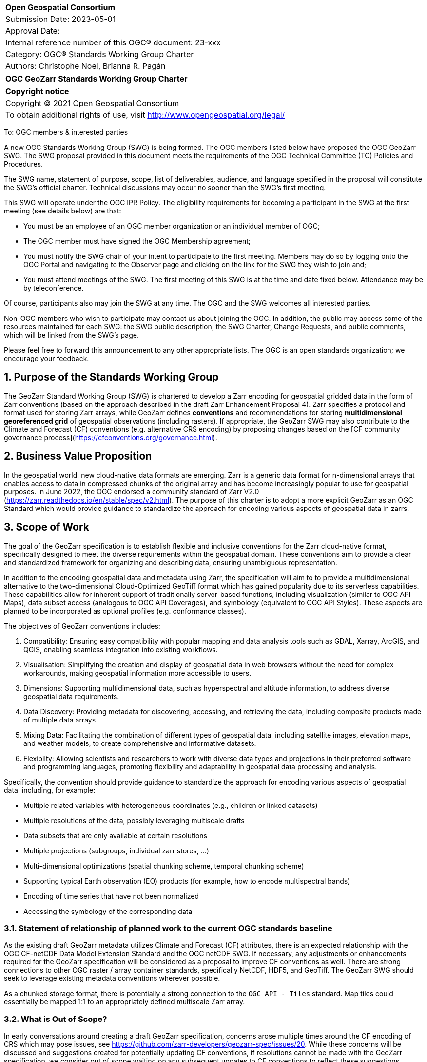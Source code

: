 :Title: OGC GeoZarr Standards Working Group Charter
:titletext: {Title}
:doctype: book
:encoding: utf-8
:lang: en
:toc:
:toc-placement!:
:toclevels: 4
:numbered:
:sectanchors:
:source-highlighter: pygments

<<<
[cols = ">",frame = "none",grid = "none"]
|===
|{set:cellbgcolor:#FFFFFF}
|[big]*Open Geospatial Consortium*
|Submission Date: 2023-05-01
|Approval Date: 
|Internal reference number of this OGC(R) document: 23-xxx
|Category: OGC(R) Standards Working Group Charter
|Authors: Christophe Noel, Brianna R. Pagán
|===

[cols = "^", frame = "none"]
|===
|[big]*{titletext}*
|===

[cols = "^", frame = "none", grid = "none"]
|===
|*Copyright notice*
|Copyright (C) 2021 Open Geospatial Consortium
|To obtain additional rights of use, visit http://www.opengeospatial.org/legal/
|===

<<<

To: OGC members & interested parties

A new OGC Standards Working Group (SWG) is being formed. The OGC members listed below have proposed the OGC GeoZarr SWG.  The SWG proposal provided in this document meets the requirements of the OGC Technical Committee (TC) Policies and Procedures.

The SWG name, statement of purpose, scope, list of deliverables, audience, and language specified in the proposal will constitute the SWG's official charter. Technical discussions may occur no sooner than the SWG's first meeting.

This SWG will operate under the OGC IPR Policy. The eligibility requirements for becoming a participant in the SWG at the first meeting (see details below) are that:

* You must be an employee of an OGC member organization or an individual
member of OGC;

* The OGC member must have signed the OGC Membership agreement;

* You must notify the SWG chair of your intent to participate to the first meeting. Members may do so by logging onto the OGC Portal and navigating to the Observer page and clicking on the link for the SWG they wish to join and;

* You must attend meetings of the SWG. The first meeting of this SWG is at the time and date fixed below. Attendance may be by teleconference.

Of course, participants also may join the SWG at any time. The OGC and the SWG welcomes all interested parties.

Non-OGC members who wish to participate may contact us about joining the OGC. In addition, the public may access some of the resources maintained for each SWG: the SWG public description, the SWG Charter, Change Requests, and public comments, which will be linked from the SWG’s page.

Please feel free to forward this announcement to any other appropriate lists. The OGC is an open standards organization; we encourage your feedback.

== Purpose of the Standards Working Group

The GeoZarr Standard Working Group (SWG) is chartered to develop a Zarr encoding for geospatial gridded data in the form of Zarr conventions (based on the approach described in the draft Zarr Enhancement Proposal 4).  Zarr specifies a protocol and format used for storing Zarr arrays, while GeoZarr defines **conventions** and recommendations for storing **multidimensional georeferenced grid** of geospatial observations (including rasters). If appropriate, the GeoZarr SWG may also contribute to the Climate and Forecast (CF) conventions (e.g. alternative CRS encoding) by proposing changes based on the [CF community governance process](https://cfconventions.org/governance.html).



== Business Value Proposition

In the geospatial world, new cloud-native data formats are emerging. Zarr is a generic data format for n-dimensional arrays that enables access to data in compressed chunks of the original array and has become increasingly popular to use for geospatial purposes. In June 2022, the OGC endorsed a community standard of Zarr V2.0 (https://zarr.readthedocs.io/en/stable/spec/v2.html). The purpose of this charter is to adopt a more explicit GeoZarr as an OGC Standard which would provide guidance to standardize the approach for encoding various aspects of geospatial data in zarrs.

== Scope of Work

The goal of the GeoZarr specification is to establish flexible and inclusive conventions for the Zarr cloud-native format, specifically designed to meet the diverse requirements within the geospatial domain. These conventions aim to provide a clear and standardized framework for organizing and describing data, ensuring unambiguous representation. 

In addition to the encoding geospatial data and metadata using Zarr, the specification will aim to to provide a multidimensional alternative to the two-dimensional Cloud-Optimized GeoTiff format which has gained popularity due to its serverless capabilities. These capabilities allow for inherent support of traditionally server-based functions, including visualization (similar to OGC API Maps), data subset access (analogous to OGC API Coverages), and symbology (equivalent to OGC API Styles). These aspects are planned to be incorporated as optional profiles (e.g. conformance classes).

The objectives of GeoZarr conventions includes:

1. Compatibility: Ensuring easy compatibility with popular mapping and data analysis tools such as GDAL, Xarray, ArcGIS, and QGIS, enabling seamless integration into existing workflows.
2. Visualisation: Simplifying the creation and display of geospatial data in web browsers without the need for complex workarounds, making geospatial information more accessible to users.
3. Dimensions: Supporting multidimensional data, such as hyperspectral and altitude information, to address diverse geospatial data requirements.
4. Data Discovery: Providing metadata for discovering, accessing, and retrieving the data, including composite products made of multiple data arrays.
5. Mixing Data: Facilitating the combination of different types of geospatial data, including satellite images, elevation maps, and weather models, to create comprehensive and informative datasets.
8. Flexibilty: Allowing scientists and researchers to work with diverse data types and projections in their preferred software and programming languages, promoting flexibility and adaptability in geospatial data processing and analysis.

Specifically, the convention should provide guidance to standardize the approach for encoding various aspects of geospatial data, including, for example:

* Multiple related variables with heterogeneous coordinates (e.g., children or linked datasets)
* Multiple resolutions of the data, possibly leveraging multiscale drafts
* Data subsets that are only available at certain resolutions
* Multiple projections (subgroups, individual zarr stores, ...)
* Multi-dimensional optimizations (spatial chunking scheme, temporal chunking scheme)
* Supporting typical Earth observation (EO) products (for example, how to encode multispectral bands)
* Encoding of time series that have not been normalized
* Accessing the symbology of the corresponding data

=== Statement of relationship of planned work to the current OGC standards baseline
As the existing draft GeoZarr metadata utilizes Climate and Forecast (CF) attributes, there is an expected relationship with the OGC CF-netCDF Data Model Extension Standard and the OGC netCDF SWG. If necessary, any adjustments or enhancements required for the GeoZarr specification will be considered as a proposal to improve CF conventions as well.
There are strong connections to other OGC raster / array container standards, specifically NetCDF, HDF5, and GeoTiff. The GeoZarr SWG should seek to leverage existing metadata conventions wherever possible.

As a chunked storage format, there is potentially a strong connection to the `OGC API - Tiles` standard. Map tiles could essentially be mapped 1:1 to an appropriately defined multiscale Zarr array.

=== What is Out of Scope?
In early conversations around creating a draft GeoZarr specification, concerns arose multiple times around the CF encoding of CRS which may pose issues, see https://github.com/zarr-developers/geozarr-spec/issues/20. While these concerns will be discussed and suggestions created for potentially updating CF conventions, if resolutions cannot be made with the GeoZarr specification, we consider out of scope waiting on any subsequent updates to CF conventions to reflect these suggestions. 

=== Specific Existing Work Used as Starting Point
* GeoZarr draft specification: https://github.com/zarr-developers/geozarr-spec/ 

=== Is This a Persistent SWG

[x] YES

[ ] NO

=== When can the SWG be Inactivated

The SWG can be inactivated once the SWG identifies no new tasks for the SWG and there are no open Change Requests.

== Description of deliverables
The GeoZarr SWG will deliver a candidate Standard and associated developer resources.

The SWG expects to have a candidate Standard ready for OGC Architecture Board (OAB) review and public comment within nine months of creation of the SWG. Because example implementations will be developed at the same time the candidate Standard is formalized, reference implementations that fully use GeoZarr should be documented at the same time the candidate Standard goes to vote.

=== Initial Deliverables

The following deliverables will be the initial results of work of the SWG.

* OGC GeoZarr Standard

* GeoZarr developer resources

The targeted start date for this SWG is 

=== Additional SWG Tasks

No specific additional tasks are currently planned for the SWG.

== IPR Policy for this SWG

[x] RAND-Royalty Free

[ ] RAND for fee

== Anticipated Audience / Participants

This SWG will develop a Standard for general use in the geospatial community and suitable for data exchange beyond this community. Geospatial data providers and software implementers will be interested in assisting with the development of this Standard as well as the output of the SWG.

== Domain Working Group Endorsement

The SWG convenors will discuss the charter with potentially interested Domain Working Groups (DWGs) at the first opportunity.

== Other informative information about the work of this SWG

=== Collaboration

All work in the Standards Working Group will be public and the SWG solicits contributions and feedback from OGC members and non-OGC members to the extent that is supported by the OGC Technical Committee Policies and Procedures.

The OGC GeoZarr SWG will collaborate on Standard development using a public GitHub repository and a Gitter channel. Development of the Standard will include the use of Issues and other project tools in GitHub.

=== Similar or Applicable Standards Work (OGC and Elsewhere)

* The OGC endorsed a community standard of Zarr V2.0 (https://zarr.readthedocs.io/en/stable/spec/v2.html) in June 2022.

* This SWG is closely related to the newly announced [Geodatacube SWG](https://www.ogc.org/press-release/ogc-forms-new-geodatacube-standards-working-group/). Essentially, Geodatacube will specify a server API while GeoZarr will define a standard Cloud-native format for a serverless datacube. Therefore, close coordination between these SWGs seems needed.

* The XCube project has potential synergies with the GeoZarr specification as it already relies and complies with CF conventions: 

* xcube Dataset Convention: https://github.com/dcs4cop/xcube/blob/master/docs/source/cubespec.md

* xcube Multi-Resolution Datasets: https://github.com/dcs4cop/xcube/blob/master/docs/source/mldatasets.md

=== Details of first meeting

The first meeting of the SWG will occur within four weeks of approval of the SWG charter.

=== Projected on-going meeting schedule

The work of this SWG will be carried out primarily on GitHub and via email, web conferences / calls, and at face-to-face sessions at OGC Member Meetings as agreed to by the SWG members. The web conferences / calls will be scheduled as needed and posted to the OGC portal. Voting on OGC GeoZarr Conventions content will be limited to SWG members only.

=== Supporters of this Charter

The following people support this proposal and are committed to the Charter and projected meeting schedule. These members are known as SWG Founding or Charter members. The charter members agree to the SoW and IPR terms as defined in this charter. The charter members have voting rights beginning the day the SWG is officially formed. Charter Members are shown on the public SWG page.

|===
|Name |Organization

|Christophe Noel | Spacebel
|Brianna R. Pagán | NASA GES DISC
|Alexey N. Shiklomanov | NASA Goddard Space Flight Center
|Tyler A. Erickson | Vorgeo
|David Blodgett | U.S. Geological Survey
|===

=== Conveners

xxx

[bibliography]
== References

- [[[gj,1]]] IETF: IETF RFC 7946, The GeoJSON Format, 2016
[[[gj,2]]] Zarr Enhancement Proposal 4 preparation, https://github.com/zarr-developers/zeps/pull/28

